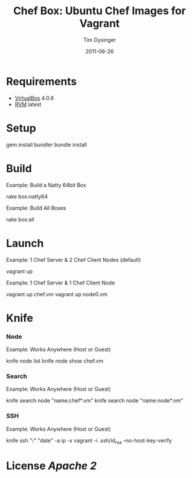 #+Title:Chef Box: Ubuntu Chef Images for Vagrant
#+AUTHOR:Tim Dysinger
#+EMAIL:tim@dysinger.net
#+DATE:2011-06-26

* Requirements

  - [[http://www.virtualbox.org/wiki/Downloads][VirtualBox]] 4.0.8
  - [[http://rvm.beginrescueend.com/][RVM]] latest

* Setup

  #+BEGIN_SRC: sh
gem install bundler
bundle install
  #+END_SRC

* Build

  Example: Build a Natty 64bit Box
  #+BEGIN_SRC: sh
rake box:natty64
  #+END_SRC

  Example: Build All Boxes
  #+BEGIN_SRC: sh
rake box:all
  #+END_SRC

* Launch

  Example: 1 Chef Server & 2 Chef Client Nodes (default)
  #+BEGIN_SRC: sh
vagrant up
  #+END_SRC

  Example: 1 Chef Server & 1 Chef Client Node
  #+BEGIN_SRC: sh
vagrant up chef.vm
vagrant up node0.vm
  #+END_SRC

* Knife

*** Node
    Example: Works Anywhere (Host or Guest)
    #+BEGIN_SRC: sh
knife node list
knife node show chef.vm
    #+END_SRC

*** Search
    Example: Works Anywhere (Host or Guest)
    #+BEGIN_SRC: sh
knife search node "name:chef*.vm"
knife search node "name:node*.vm"
    #+END_SRC

*** SSH
    Example: Works Anywhere (Host or Guest)
    #+BEGIN_SRC: sh
knife ssh "*:*" "date" -a ip -x vagrant -i .ssh/id_rsa --no-host-key-verify
    #+END_SRC

* License [[LICENSE][Apache 2]]
